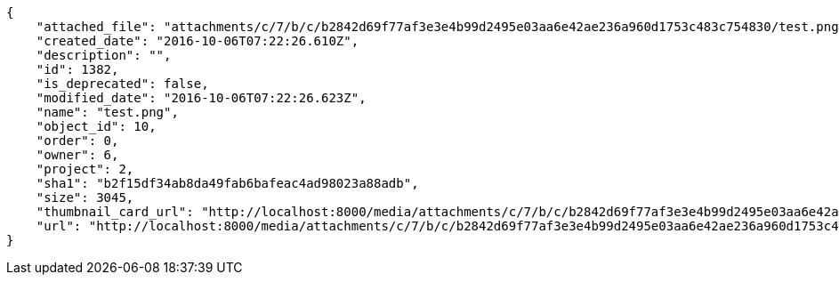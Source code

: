 [source,json]
----
{
    "attached_file": "attachments/c/7/b/c/b2842d69f77af3e3e4b99d2495e03aa6e42ae236a960d1753c483c754830/test.png",
    "created_date": "2016-10-06T07:22:26.610Z",
    "description": "",
    "id": 1382,
    "is_deprecated": false,
    "modified_date": "2016-10-06T07:22:26.623Z",
    "name": "test.png",
    "object_id": 10,
    "order": 0,
    "owner": 6,
    "project": 2,
    "sha1": "b2f15df34ab8da49fab6bafeac4ad98023a88adb",
    "size": 3045,
    "thumbnail_card_url": "http://localhost:8000/media/attachments/c/7/b/c/b2842d69f77af3e3e4b99d2495e03aa6e42ae236a960d1753c483c754830/test.png.300x200_q85_crop.png",
    "url": "http://localhost:8000/media/attachments/c/7/b/c/b2842d69f77af3e3e4b99d2495e03aa6e42ae236a960d1753c483c754830/test.png"
}
----
